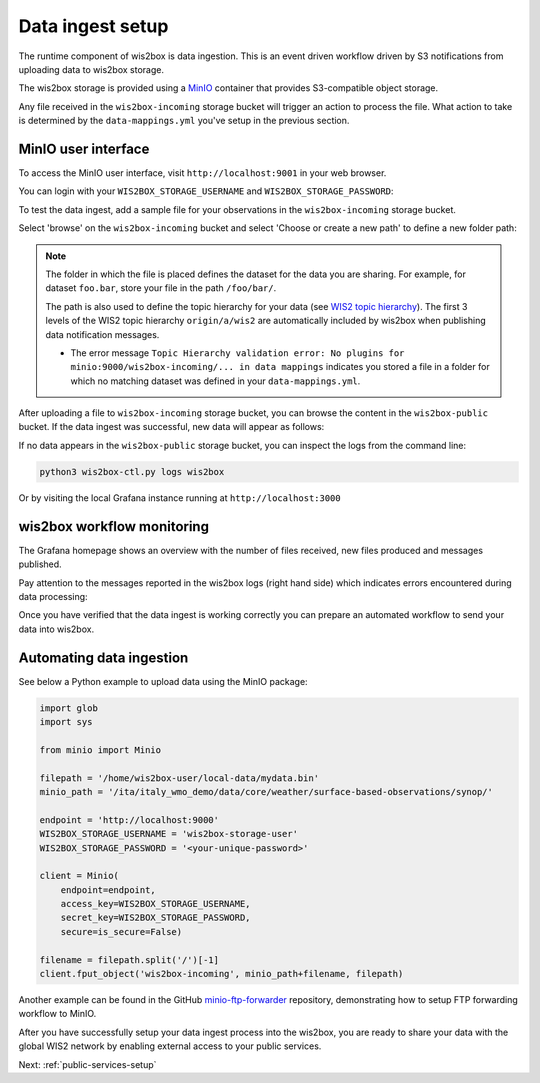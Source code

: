 .. _data-ingest:

Data ingest setup
=================

The runtime component of wis2box is data ingestion. This is an event driven workflow driven by S3 notifications from uploading data to wis2box storage.

The wis2box storage is provided using a `MinIO`_ container that provides S3-compatible object storage.

Any file received in the ``wis2box-incoming`` storage bucket will trigger an action to process the file. 
What action to take is determined by the ``data-mappings.yml`` you've setup in the previous section.

MinIO user interface
--------------------

To access the MinIO user interface, visit ``http://localhost:9001`` in your web browser.

You can login with your ``WIS2BOX_STORAGE_USERNAME`` and ``WIS2BOX_STORAGE_PASSWORD``:

.. image:: ../_static/minio-login-screen2.png
    :width: 400
    :alt: MinIO login screen

To test the data ingest, add a sample file for your observations in the ``wis2box-incoming`` storage bucket.

Select 'browse' on the ``wis2box-incoming`` bucket and select 'Choose or create a new path' to define a new folder path:

.. image:: ../_static/minio-new-folder-path.png
    :width: 800
    :alt: MinIO new folder path

.. note::
    The folder in which the file is placed defines the dataset for the data you are sharing.  For example, for dataset ``foo.bar``, store your file in the path ``/foo/bar/``. 
    
    The path is also used to define the topic hierarchy for your data (see `WIS2 topic hierarchy`_). The first 3 levels of the WIS2 topic hierarchy ``origin/a/wis2`` are automatically included by wis2box when publishing data notification messages.

    * The error message ``Topic Hierarchy validation error: No plugins for minio:9000/wis2box-incoming/... in data mappings`` indicates you stored a file in a folder for which no matching dataset was defined in your ``data-mappings.yml``.

After uploading a file to ``wis2box-incoming`` storage bucket, you can browse the content in the ``wis2box-public`` bucket.  If the data ingest was successful, new data will appear as follows:

.. image:: ../_static/minio-wis2box-public.png
    :width: 800
    :alt: MinIO wis2box-public storage bucket

If no data appears in the ``wis2box-public`` storage bucket, you can inspect the logs from the command line:

.. code-block:: bash

   python3 wis2box-ctl.py logs wis2box

Or by visiting the local Grafana instance running at ``http://localhost:3000``

wis2box workflow monitoring
---------------------------

The Grafana homepage shows an overview with the number of files received, new files produced and messages published.

Pay attention to the messages reported in the wis2box logs (right hand side) which indicates errors encountered during data processing:

.. image:: ../_static/grafana-homepage.png
    :width: 800
    :alt: wis2box workflow monitoring in Grafana

Once you have verified that the data ingest is working correctly you can prepare an automated workflow to send your data into wis2box.

Automating data ingestion
-------------------------

See below a Python example to upload data using the MinIO package:

.. code-block:: python

    import glob
    import sys

    from minio import Minio

    filepath = '/home/wis2box-user/local-data/mydata.bin'
    minio_path = '/ita/italy_wmo_demo/data/core/weather/surface-based-observations/synop/'

    endpoint = 'http://localhost:9000'
    WIS2BOX_STORAGE_USERNAME = 'wis2box-storage-user'
    WIS2BOX_STORAGE_PASSWORD = '<your-unique-password>'

    client = Minio(
        endpoint=endpoint,
        access_key=WIS2BOX_STORAGE_USERNAME,
        secret_key=WIS2BOX_STORAGE_PASSWORD,
        secure=is_secure=False)
    
    filename = filepath.split('/')[-1]
    client.fput_object('wis2box-incoming', minio_path+filename, filepath)

Another example can be found in the GitHub `minio-ftp-forwarder`_ repository, demonstrating how to setup FTP forwarding workflow to MinIO.

After you have successfully setup your data ingest process into the wis2box, you are ready to share your data with the global
WIS2 network by enabling external access to your public services.

Next: :ref:`public-services-setup`

.. _`MinIO`: https://min.io/docs/minio/container/index.html
.. _`minio-ftp-forwarder`: https://github.com/wmo-im/minio-ftp-forwarder
.. _`WIS2 topic hierarchy`: https://github.com/wmo-im/wis2-topic-hierarchy
